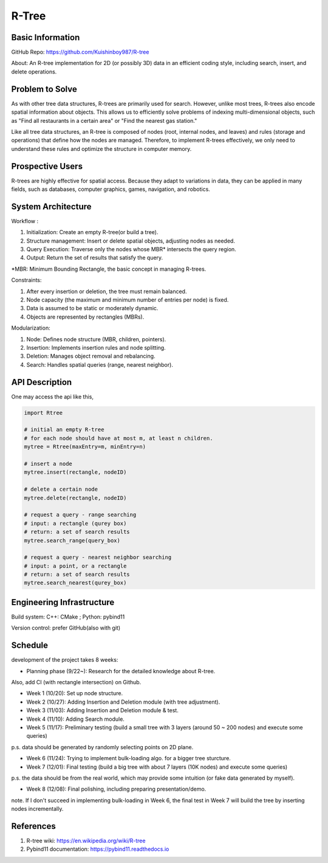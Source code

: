 =================
R-Tree
=================

Basic Information
=================

GitHub Repo: https://github.com/Kuishinboy987/R-tree

About: An R-tree implementation for 2D (or possibly 3D) data in an efficient 
coding style, including search, insert, and delete operations.

Problem to Solve
================

As with other tree data structures, R-trees are primarily used for search.
However, unlike most trees, R-trees also encode spatial information about objects.
This allows us to efficiently solve problems of indexing multi-dimensional objects, 
such as "Find all restaurants in a certain area" or "Find the nearest gas station."

Like all tree data structures, an R-tree is composed of nodes (root, internal 
nodes, and leaves) and rules (storage and operations) that define how the 
nodes are managed. Therefore, to implement R-trees effectively, we only need to 
understand these rules and optimize the structure in computer memory.

Prospective Users
=================

R-trees are highly effective for spatial access. Because they adapt to variations 
in data, they can be applied in many fields, such as databases, computer graphics, 
games, navigation, and robotics.

System Architecture
===================

Workflow : 

1. Initialization: Create an empty R-tree(or build a tree).

2. Structure management: Insert or delete spatial objects, adjusting nodes as needed.

3. Query Execution: Traverse only the nodes whose MBR* intersects the query region.

4. Output: Return the set of results that satisfy the query.

*MBR: Minimum Bounding Rectangle, the basic concept in managing R-trees.

Constraints: 

1. After every insertion or deletion, the tree must remain balanced.

2. Node capacity (the maximum and minimum number of entries per node) is fixed.

3. Data is assumed to be static or moderately dynamic.

4. Objects are represented by rectangles (MBRs).

Modularization: 

1. Node: Defines node structure (MBR, children, pointers).

2. Insertion: Implements insertion rules and node splitting.

3. Deletion: Manages object removal and rebalancing.

4. Search: Handles spatial queries (range, nearest neighbor).

API Description
===============

One may access the api like this, 

.. code-block:: python

    import Rtree

    # initial an empty R-tree
    # for each node should have at most m, at least n children.
    mytree = Rtree(maxEntry=m, minEntry=n)

    # insert a node
    mytree.insert(rectangle, nodeID)

    # delete a certain node
    mytree.delete(rectangle, nodeID)

    # request a query - range searching
    # input: a rectangle (qurey box)
    # return: a set of search results
    mytree.search_range(query_box)

    # request a query - nearest neighbor searching
    # input: a point, or a rectangle
    # return: a set of search results
    mytree.search_nearest(qurey_box)


Engineering Infrastructure
==========================

Build system: C++: CMake ; Python: pybind11

Version control: prefer GitHub(also with git)

Schedule
========

development of the project takes 8 weeks:

* Planning phase (9/22~): Research for the detailed knowledge about R-tree. 

Also, add CI (with rectangle intersection) on Github.

* Week 1 (10/20): Set up node structure.
* Week 2 (10/27): Adding Insertion and Deletion module (with tree adjustment).
* Week 3 (11/03): Adding Insertion and Deletion module & test.
* Week 4 (11/10): Adding Search module.
* Week 5 (11/17): Preliminary testing (build a small tree with 3 layers (around 50 ~ 200 nodes) and execute some queries)

p.s. data should be generated by randomly selecting points on 2D plane.

* Week 6 (11/24): Trying to implement bulk-loading algo. for a bigger tree sturcture.
* Week 7 (12/01): Final testing (build a big tree with about 7 layers (10K nodes) and execute some queries)

p.s. the data should be from the real world, which may provide some intuition (or fake data generated by myself).

* Week 8 (12/08): Final polishing, including preparing presentation/demo.

note. If I don't succeed in implementing bulk-loading in Week 6, the final test in Week 7 will build the tree by inserting nodes incrementally.

References
==========

1. R-tree wiki: https://en.wikipedia.org/wiki/R-tree

2. Pybind11 documentation: https://pybind11.readthedocs.io
